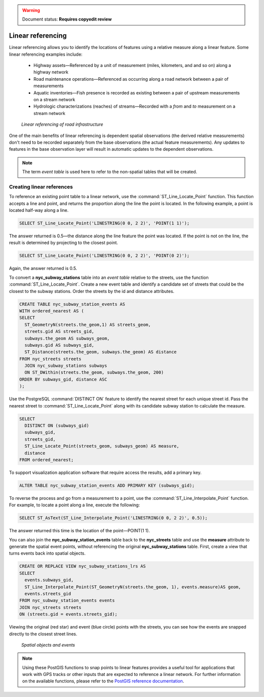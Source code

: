 .. _dataadmin.pgAdvanced.linear_referencing:

.. warning:: Document status: **Requires copyedit review**

Linear referencing
==================

Linear referencing allows you to identify the locations of features using a relative measure along a linear feature. Some linear referencing examples include:

  * Highway assets—Referenced by a unit of measurement (miles, kilometers, and and so on) along a highway network
  * Road maintenance operations—Referenced as occurring along a road network between a pair of measurements
  * Aquatic inventories—Fish presence is recorded as existing between a pair of upstream measurements on a stream network
  * Hydrologic characterizations (reaches) of streams—Recorded with a *from* and *to* measurement on a stream network
  
.. figure:: ./img/lrs2.png

   *Linear referencing of road infrastructure*

One of the main benefits of linear referencing is dependent spatial observations (the derived relative measurements) don't need to be recorded separately from the base observations (the actual feature measurements). Any updates to features in the base observation layer will result in automatic updates to the dependent observations.

.. note:: The term *event table* is used here to refer to the non-spatial tables that will be created.

Creating linear references
--------------------------

To reference an existing point table to a linear network, use the :command:`ST_Line_Locate_Point` function. This function accepts a line and point, and returns the proportion along the line the point is located. In the following example, a point is located half-way along a line.

.. code-block:: sql

  SELECT ST_Line_Locate_Point('LINESTRING(0 0, 2 2)', 'POINT(1 1)');
  
The answer returned is 0.5—the distance along the line feature the point was located. If the point is not on the line, the result is determined by projecting to the closest point.
  
.. code-block:: sql

  SELECT ST_Line_Locate_Point('LINESTRING(0 0, 2 2)', 'POINT(0 2)');

Again, the answer returned is 0.5.
  
To convert a **nyc_subway_stations** table into an *event table* relative to the streets, use the function :command:`ST_Line_Locate_Point`. Create a new event table and identify a candidate set of streets that could be the closest to the subway stations. Order the streets by the id and distance attributes.

.. code-block:: sql

  CREATE TABLE nyc_subway_station_events AS
  WITH ordered_nearest AS (
  SELECT 
    ST_GeometryN(streets.the_geom,1) AS streets_geom, 
    streets.gid AS streets_gid,
    subways.the_geom AS subways_geom, 
    subways.gid AS subways_gid,
    ST_Distance(streets.the_geom, subways.the_geom) AS distance
  FROM nyc_streets streets 
    JOIN nyc_subway_stations subways 
    ON ST_DWithin(streets.the_geom, subways.the_geom, 200) 
  ORDER BY subways_gid, distance ASC
  );

Use the PostgreSQL :command:`DISTINCT ON` feature to identify the nearest street for each unique street id. Pass the nearest street to :command:`ST_Line_Locate_Point` along with its candidate subway station to calculate the measure.

.. code-block:: sql

  SELECT 
    DISTINCT ON (subways_gid) 
    subways_gid, 
    streets_gid,
    ST_Line_Locate_Point(streets_geom, subways_geom) AS measure,
    distance
  FROM ordered_nearest;

To support visualization application software that require access the results, add a primary key.

.. code-block:: sql

  ALTER TABLE nyc_subway_station_events ADD PRIMARY KEY (subways_gid);

To reverse the process and go from a measurement to a point, use the :command:`ST_Line_Interpolate_Point` function. For example, to locate a point along a line, execute the following:

.. code-block:: sql

  SELECT ST_AsText(ST_Line_Interpolate_Point('LINESTRING(0 0, 2 2)', 0.5));

The answer returned this time is the location of the point—POINT(1 1).

You can also join the **nyc_subway_station_events** table back to the **nyc_streets** table and use the **measure** attribute to generate the spatial event points, without referencing the original **nyc_subway_stations** table. First, create a view that turns events back into spatial objects.

.. code-block:: sql

  CREATE OR REPLACE VIEW nyc_subway_stations_lrs AS
  SELECT 
    events.subways_gid,
    ST_Line_Interpolate_Point(ST_GeometryN(streets.the_geom, 1), events.measure)AS geom,
    events.streets_gid
  FROM nyc_subway_station_events events
  JOIN nyc_streets streets 
  ON (streets.gid = events.streets_gid);

Viewing the original (red star) and event (blue circle) points with the streets, you can see how the events are snapped directly to the closest street lines.

.. figure:: ./img/lrs1.png

   *Spatial objects and events*

.. note:: Using these PostGIS functions to snap points to linear features provides a useful tool for applications that work with GPS tracks or other inputs that are expected to reference a linear network. For further information on the available functions, please refer to the `PostGIS reference documentation <http://postgis.org/>`_.


